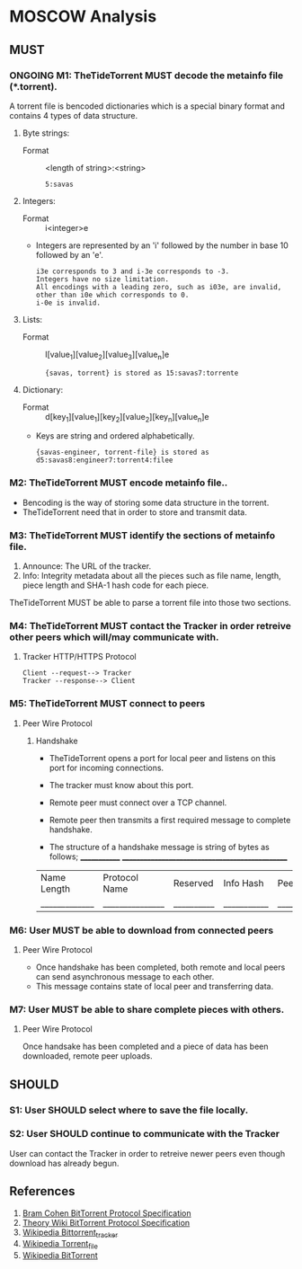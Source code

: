 * MOSCOW Analysis
** MUST
*** ONGOING M1: TheTideTorrent MUST decode the metainfo file (*.torrent).
    A torrent file is bencoded dictionaries which is a special binary format and contains 4 types of data structure.
1. Byte strings: 
 + Format :: <length of string>:<string>
 #+BEGIN_EXAMPLE 
5:savas 
#+END_EXAMPLE
2. Integers: 
 + Format :: i<integer>e      
 + Integers are represented by an 'i' followed by the number in base 10 followed by an 'e'. 
 #+BEGIN_EXAMPLE 
i3e corresponds to 3 and i-3e corresponds to -3. 
Integers have no size limitation. 
All encodings with a leading zero, such as i03e, are invalid, 
other than i0e which corresponds to 0.
i-0e is invalid. 
#+END_EXAMPLE
3. Lists: 
 + Format :: l[value_1][value_2][value_3][value_n]e
 #+BEGIN_EXAMPLE 
{savas, torrent} is stored as 15:savas7:torrente
#+END_EXAMPLE
4. Dictionary: 
 + Format :: d[key_1][value_1][key_2][value_2][key_n][value_n]e 
 + Keys are string and ordered alphabetically.
 #+BEGIN_EXAMPLE
{savas-engineer, torrent-file} is stored as d5:savas8:engineer7:torrent4:filee
#+END_EXAMPLE
*** M2: TheTideTorrent MUST encode metainfo file..
+ Bencoding is the way of storing some data structure in the torrent. 
+ TheTideTorrent need that in order to store and transmit data.
*** M3: TheTideTorrent MUST identify the sections of metainfo file.
1. Announce: The URL of the tracker.
2. Info: Integrity metadata about all the pieces such as file name, length, piece length and SHA-1 hash code for each piece.
TheTideTorrent MUST be able to parse a torrent file into those two sections.
*** M4: TheTideTorrent MUST contact the Tracker in order retreive other peers which will/may communicate with. 
**** Tracker HTTP/HTTPS Protocol  
#+BEGIN_EXAMPLE
Client --request--> Tracker
Tracker --response--> Client
#+END_EXAMPLE
*** M5: TheTideTorrent MUST connect to peers 
**** Peer Wire Protocol  
***** Handshake
+ TheTideTorrent opens a port for local peer and listens on this port for incoming connections. 

+ The tracker must know about this port. 

+ Remote peer must connect over a TCP channel.

+ Remote peer then transmits a first required message to complete handshake.

+ The structure of a handshake message is string of bytes as follows;
 _____________ ________________________________________________
| Name Length | Protocol Name | Reserved | Info Hash | Peer ID |
|_____________|_______________|__________|___________|_________|

*** M6: User MUST be able to download from connected peers
**** Peer Wire Protocol 
+ Once handshake has been completed, both remote and local peers can send asynchronous message to each other.
+ This message contains state of local peer and transferring data.
*** M7: User MUST be able to share complete pieces with others.
**** Peer Wire Protocol 
Once handsake has been completed and a piece of data has been downloaded, remote peer uploads. 

** SHOULD
*** S1: User SHOULD select where to save the file locally.
*** S2: User SHOULD continue to communicate with the Tracker   
User can contact the Tracker in order to retreive newer peers even though download has already begun. 

** References
1. [[http://www.bittorrent.org/beps/bep_0003.html][Bram Cohen BitTorrent Protocol Specification]]
2. [[https://wiki.theory.org/BitTorrentSpecification][Theory Wiki BitTorrent Protocol Specification]]
3. [[http://en.wikipedia.org/wiki/BitTorrent_tracker][Wikipedia Bittorrent_tracker]]
4. [[http://en.wikipedia.org/wiki/Torrent_file][Wikipedia Torrent_file]]
5. [[http://en.wikipedia.org/wiki/BitTorrent][Wikipedia BitTorrent]]



